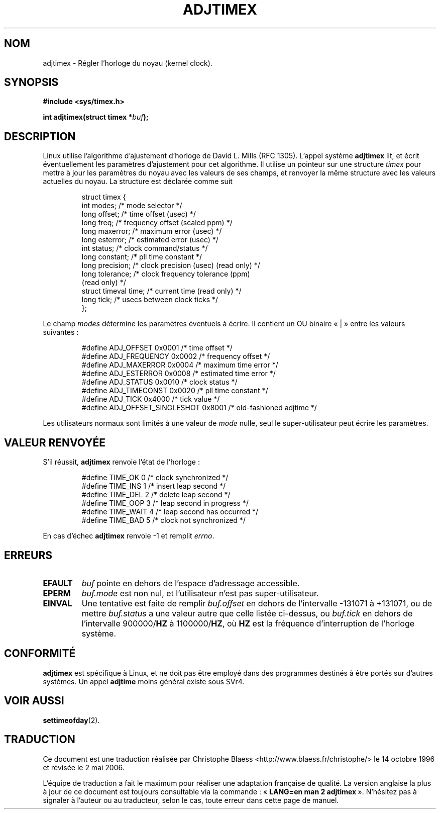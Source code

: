 .\" Hey Emacs! This file is -*- nroff -*- source.
.\"
.\" Copyright (c) 1995 Michael Chastain (mec@shell.portal.com), 15 April 1995.
.\"
.\" This is free documentation; you can redistribute it and/or
.\" modify it under the terms of the GNU General Public License as
.\" published by the Free Software Foundation; either version 2 of
.\" the License, or (at your option) any later version.
.\"
.\" The GNU General Public License's references to "object code"
.\" and "executables" are to be interpreted as the output of any
.\" document formatting or typesetting system, including
.\" intermediate and printed output.
.\"
.\" This manual is distributed in the hope that it will be useful,
.\" but WITHOUT ANY WARRANTY; without even the implied warranty of
.\" MERCHANTABILITY or FITNESS FOR A PARTICULAR PURPOSE.  See the
.\" GNU General Public License for more details.
.\"
.\" You should have received a copy of the GNU General Public
.\" License along with this manual; if not, write to the Free
.\" Software Foundation, Inc., 675 Mass Ave, Cambridge, MA 02139,
.\" USA.
.\"
.\" Modified Fri Jan 31 16:11:17 1997 by Eric S. Raymond <esr@thyrsus.com>
.\" Modified Wed Jul 30 14:25:16 1997 by Paul Slootman <paul@wurtel.demon.nl>
.\"
.\" Traduction 14/10/1996 par Christophe Blaess (ccb@club-internet.fr)
.\" Màj 09/12/1997 LDP-1.18
.\" Màj 30/05/2001 LDP-1.36
.\" Màj 18/07/2003 LDP-1.56
.\" Màj 01/05/2006 LDP-1.67.1
.\"
.TH ADJTIMEX 2 "18 juillet 2003" LDP "Manuel du programmeur Linux"
.SH NOM
adjtimex \- Régler l'horloge du noyau (kernel clock).
.SH SYNOPSIS
.B #include <sys/timex.h>
.sp
.BI "int adjtimex(struct timex *" "buf" );
.SH DESCRIPTION
Linux utilise l'algorithme d'ajustement d'horloge de David L. Mills (RFC 1305).
L'appel système
.B adjtimex
lit, et écrit éventuellement les paramètres d'ajustement pour cet algorithme.
Il utilise un pointeur sur une structure
.I timex
pour mettre à jour les paramètres du noyau avec les valeurs de ses champs,
et renvoyer la même structure avec les valeurs actuelles du noyau.
La structure est déclarée comme suit
.PP
.RS
.nf
struct timex {
    int modes;           /* mode selector */
    long offset;         /* time offset (usec) */
    long freq;           /* frequency offset (scaled ppm) */
    long maxerror;       /* maximum error (usec) */
    long esterror;       /* estimated error (usec) */
    int status;          /* clock command/status */
    long constant;       /* pll time constant */
    long precision;      /* clock precision (usec) (read only) */
    long tolerance;      /* clock frequency tolerance (ppm)
                            (read only) */
    struct timeval time; /* current time (read only) */
    long tick;           /* usecs between clock ticks */
};
.fi
.RE
.PP
Le champ
.I modes
détermine les paramètres éventuels à écrire.
Il contient un
.RI OU
binaire «\ |\ » entre les valeurs suivantes\ :
.PP
.RS
.nf
#define ADJ_OFFSET            0x0001 /* time offset */
#define ADJ_FREQUENCY         0x0002 /* frequency offset */
#define ADJ_MAXERROR          0x0004 /* maximum time error */
#define ADJ_ESTERROR          0x0008 /* estimated time error */
#define ADJ_STATUS            0x0010 /* clock status */
#define ADJ_TIMECONST         0x0020 /* pll time constant */
#define ADJ_TICK              0x4000 /* tick value */
#define ADJ_OFFSET_SINGLESHOT 0x8001 /* old-fashioned adjtime */
.fi
.RE
.PP
Les utilisateurs normaux sont limités à une valeur de
.IR mode
nulle, seul le super-utilisateur peut écrire les paramètres.
.br
.ne 12v
.SH "VALEUR RENVOYÉE"
S'il réussit,
.B adjtimex
renvoie l'état de l'horloge\ :
.PP
.RS
.nf
#define TIME_OK   0 /* clock synchronized */
#define TIME_INS  1 /* insert leap second */
#define TIME_DEL  2 /* delete leap second */
#define TIME_OOP  3 /* leap second in progress */
#define TIME_WAIT 4 /* leap second has occurred */
#define TIME_BAD  5 /* clock not synchronized */
.fi
.RE
.PP
En cas d'échec
.B adjtimex
renvoie \-1 et remplit
.IR errno .
.SH ERREURS
.TP
.B EFAULT
.I buf
pointe en dehors de l'espace d'adressage accessible.
.TP
.B EPERM
.I buf.mode
est non nul, et l'utilisateur n'est pas super-utilisateur.
.TP
.B EINVAL
Une tentative est faite de remplir
.I buf.offset
en dehors de l'intervalle \-131071 à +131071,
ou de mettre
.I buf.status
a une valeur autre que celle listée ci-dessus,
ou
.I buf.tick
en dehors de l'intervalle
.RB 900000/ HZ
à
.RB 1100000/ HZ ,
où
.B HZ
est la fréquence d'interruption de l'horloge système.
.SH "CONFORMITÉ"
\fBadjtimex\fP est spécifique à Linux, et ne doit pas être employé dans des
programmes destinés à être portés sur d'autres systèmes. Un appel
\fBadjtime\fP moins général existe sous SVr4.
.SH "VOIR AUSSI"
.BR settimeofday (2).
.SH TRADUCTION
.PP
Ce document est une traduction réalisée par Christophe Blaess
<http://www.blaess.fr/christophe/> le 14\ octobre\ 1996
et révisée le 2\ mai\ 2006.
.PP
L'équipe de traduction a fait le maximum pour réaliser une adaptation
française de qualité. La version anglaise la plus à jour de ce document est
toujours consultable via la commande\ : «\ \fBLANG=en\ man\ 2\ adjtimex\fR\ ».
N'hésitez pas à signaler à l'auteur ou au traducteur, selon le cas, toute
erreur dans cette page de manuel.

